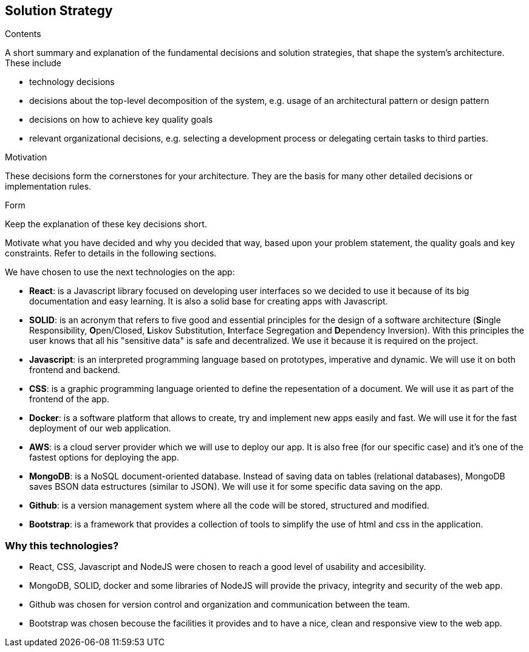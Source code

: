 [[section-solution-strategy]]
== Solution Strategy


[role="arc42help"]
****
.Contents
A short summary and explanation of the fundamental decisions and solution strategies, that shape the system's architecture. These include

* technology decisions
* decisions about the top-level decomposition of the system, e.g. usage of an architectural pattern or design pattern
* decisions on how to achieve key quality goals
* relevant organizational decisions, e.g. selecting a development process or delegating certain tasks to third parties.

.Motivation
These decisions form the cornerstones for your architecture. They are the basis for many other detailed decisions or implementation rules.

.Form
Keep the explanation of these key decisions short.

Motivate what you have decided and why you decided that way,
based upon your problem statement, the quality goals and key constraints.
Refer to details in the following sections.
****
We have chosen to use the next technologies on the app:

* **React**: is a Javascript library focused on developing user interfaces so we decided to use it because of its big documentation and easy learning. It is also a solid base for creating apps with Javascript.

* **SOLID**: is an acronym that refers to five good and essential principles for the design of a software architecture (**S**ingle Responsibility, **O**pen/Closed, **L**iskov Substitution, **I**nterface Segregation and **D**ependency Inversion). With this principles the user knows that all his "sensitive data" is safe and decentralized. We use it because it is required on the project.

* *Javascript*: is an interpreted programming language based on prototypes, imperative and dynamic. We will use it on both frontend and backend.

* **CSS**: is a graphic programming language oriented to define the repesentation of a document. We will use it as part of the frontend of the app.

* **Docker**: is a software platform that allows to create, try and implement new apps easily and fast. We will use it for the fast deployment of our web application.

* **AWS**: is a cloud server provider which we will use to deploy our app. It is also free (for our specific case) and it's one of the fastest options for deploying the app.

* **MongoDB**: is a NoSQL document-oriented database. Instead of saving data on tables (relational databases), MongoDB saves BSON data estructures (similar to JSON). We will use it for some specific data saving on the app.

* **Github**: is a version management system where all the code will be stored, structured and modified.

* **Bootstrap**: is a framework that provides a collection of tools to simplify the use of html and css in the application.

=== Why this technologies?
* React, CSS, Javascript and NodeJS were chosen to reach a good level of usability and accesibility.
* MongoDB, SOLID, docker and some libraries of NodeJS will provide the privacy, integrity and security of the web app.
* Github was chosen for version control and organization and communication between the team.
* Bootstrap was chosen becouse the facilities it provides and to have a nice, clean and responsive view to the web app.
